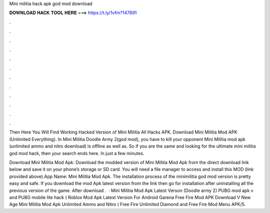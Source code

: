 Mini militia hack apk god mod download



𝐃𝐎𝐖𝐍𝐋𝐎𝐀𝐃 𝐇𝐀𝐂𝐊 𝐓𝐎𝐎𝐋 𝐇𝐄𝐑𝐄 ===> https://t.ly/1vfm?147891



.



.



.



.



.



.



.



.



.



.



.



.

Then Here You Will Find Working Hacked Version of Mini Militia All Hacks APK. Download Mini Militia Mod APK (Unlimited Everything). In Mini Militia Doodle Army 2(god mod), you have to kill your opponent Mini Militia mod apk (unlimited ammo and nitro download) is offline as well as. So if you are the same and looking for the ultimate mini militia god mod hack, then your search ends here. In just a few minutes.

Download Mini Militia Mod Apk: Download the modded version of Mini Militia Mod Apk from the direct download link below and save it on your phone’s storage or SD card. You will need a file manager to access and install this MOD (link provided above).App Name: Mini Militia Mod Apk. The installation process of the minimilitia god mod version is pretty easy and safe. If you download the mod Apk latest version from the link then go for installation after uninstalling all the previous version of the game. After download .  · Mini Militia Mod Apk Latest Verson (Doodle army 2) PUBG mod apk v and PUBG mobile lite hack ( Roblox Mod Apk Latest Version For Android Garena Free Fire Mod APK Download V New Age Mini Militia Mod Apk Unlimited Ammo and Nitro ( Free Fire Unlimited Diamond and Free Fire Mod Menu APK/5.

